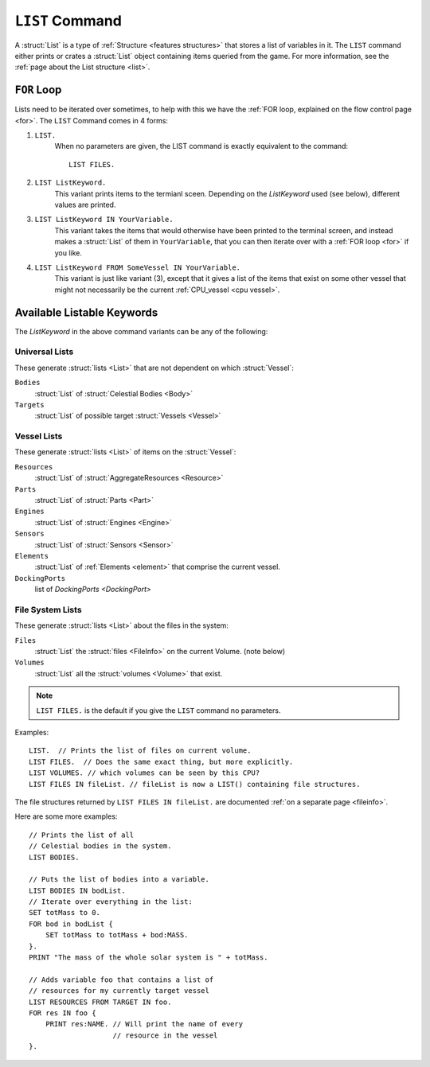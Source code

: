 .. _list command:

.. index:: LIST (command)

``LIST`` Command
================

A :struct:`List` is a type of :ref:`Structure <features structures>` that stores a list of variables in it. The ``LIST`` command either prints or crates a :struct:`List` object containing items queried from the game. For more information, see the :ref:`page about the List structure <list>`.

``FOR`` Loop
------------

Lists need to be iterated over sometimes, to help with this we have the :ref:`FOR loop, explained on the flow control page <for>`. The ``LIST`` Command comes in 4 forms:

1. ``LIST.``
    When no parameters are given, the LIST command is exactly equivalent to the command::

        LIST FILES.
        
2. ``LIST ListKeyword.``
    This variant prints items to the termianl sceen. Depending on the *ListKeyword* used (see below), different values are printed.
    
3. ``LIST ListKeyword IN YourVariable.``
    This variant takes the items that would otherwise have been printed to the terminal screen, and instead makes a :struct:`List` of them in ``YourVariable``, that you can then iterate over with a :ref:`FOR loop <for>` if you like.
    
4. ``LIST ListKeyword FROM SomeVessel IN YourVariable.``
    This variant is just like variant (3), except that it gives a list of the items that exist on some other vessel that might not necessarily be the current :ref:`CPU_vessel <cpu vessel>`.

Available Listable Keywords
---------------------------

The *ListKeyword* in the above command variants can be any of the
following:

Universal Lists
^^^^^^^^^^^^^^^

These generate :struct:`lists <List>` that are not dependent on which :struct:`Vessel`:

``Bodies``
    :struct:`List` of :struct:`Celestial Bodies <Body>`
    
``Targets``
    :struct:`List` of possible target :struct:`Vessels <Vessel>`

Vessel Lists
^^^^^^^^^^^^

These generate :struct:`lists <List>` of items on the :struct:`Vessel`:

``Resources``
    :struct:`List` of :struct:`AggregateResources <Resource>`
``Parts``
    :struct:`List` of :struct:`Parts <Part>`
``Engines``
    :struct:`List` of :struct:`Engines <Engine>`
``Sensors``
    :struct:`List` of :struct:`Sensors <Sensor>`
``Elements``
    :struct:`List` of :ref:`Elements <element>` that comprise the current vessel.
``DockingPorts``
    list of `DockingPorts <DockingPort>`

File System Lists
^^^^^^^^^^^^^^^^^

These generate :struct:`lists <List>` about the files in the system:

``Files``
    :struct:`List` the :struct:`files <FileInfo>` on the current Volume. (note below)
``Volumes``
    :struct:`List` all the :struct:`volumes <Volume>` that exist.

.. note::

    ``LIST FILES.`` is the default if you give the ``LIST`` command no parameters.

Examples::

    LIST.  // Prints the list of files on current volume.
    LIST FILES.  // Does the same exact thing, but more explicitly.
    LIST VOLUMES. // which volumes can be seen by this CPU?
    LIST FILES IN fileList. // fileList is now a LIST() containing file structures.

The file structures returned by ``LIST FILES IN fileList.`` are documented :ref:`on a separate page <fileinfo>`.

Here are some more examples::

    // Prints the list of all
    // Celestial bodies in the system.
    LIST BODIES. 

    // Puts the list of bodies into a variable.
    LIST BODIES IN bodList. 
    // Iterate over everything in the list:
    SET totMass to 0.
    FOR bod in bodList {
        SET totMass to totMass + bod:MASS.
    }.
    PRINT "The mass of the whole solar system is " + totMass.

    // Adds variable foo that contains a list of 
    // resources for my currently target vessel
    LIST RESOURCES FROM TARGET IN foo.
    FOR res IN foo {
        PRINT res:NAME. // Will print the name of every
                        // resource in the vessel
    }.
